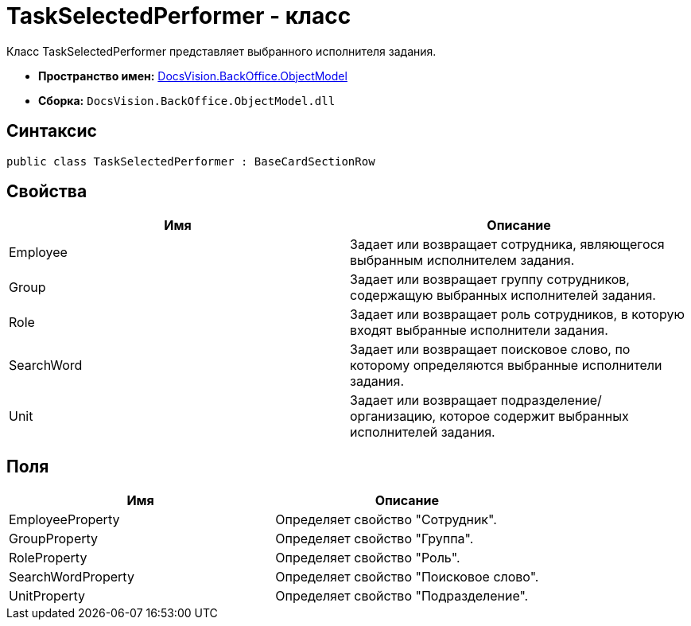 = TaskSelectedPerformer - класс

Класс TaskSelectedPerformer представляет выбранного исполнителя задания.

* *Пространство имен:* xref:api/DocsVision/Platform/ObjectModel/ObjectModel_NS.adoc[DocsVision.BackOffice.ObjectModel]
* *Сборка:* `DocsVision.BackOffice.ObjectModel.dll`

== Синтаксис

[source,csharp]
----
public class TaskSelectedPerformer : BaseCardSectionRow
----

== Свойства

[cols=",",options="header"]
|===
|Имя |Описание
|Employee |Задает или возвращает сотрудника, являющегося выбранным исполнителем задания.
|Group |Задает или возвращает группу сотрудников, содержащую выбранных исполнителей задания.
|Role |Задает или возвращает роль сотрудников, в которую входят выбранные исполнители задания.
|SearchWord |Задает или возвращает поисковое слово, по которому определяются выбранные исполнители задания.
|Unit |Задает или возвращает подразделение/организацию, которое содержит выбранных исполнителей задания.
|===

== Поля

[cols=",",options="header"]
|===
|Имя |Описание
|EmployeeProperty |Определяет свойство "Сотрудник".
|GroupProperty |Определяет свойство "Группа".
|RoleProperty |Определяет свойство "Роль".
|SearchWordProperty |Определяет свойство "Поисковое слово".
|UnitProperty |Определяет свойство "Подразделение".
|===
